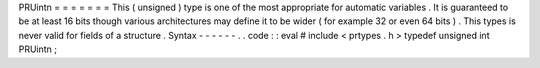 PRUintn
=
=
=
=
=
=
=
This
(
unsigned
)
type
is
one
of
the
most
appropriate
for
automatic
variables
.
It
is
guaranteed
to
be
at
least
16
bits
though
various
architectures
may
define
it
to
be
wider
(
for
example
32
or
even
64
bits
)
.
This
types
is
never
valid
for
fields
of
a
structure
.
Syntax
-
-
-
-
-
-
.
.
code
:
:
eval
#
include
<
prtypes
.
h
>
typedef
unsigned
int
PRUintn
;
